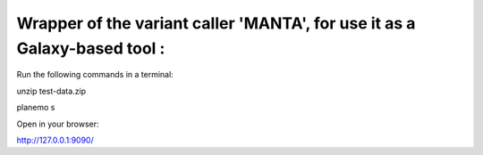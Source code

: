 Wrapper of the variant caller 'MANTA', for use it as a Galaxy-based tool :
--------------------------------------------------------------------------

Run the following commands in a terminal:

unzip test-data.zip

planemo s

Open in your browser:

http://127.0.0.1:9090/

